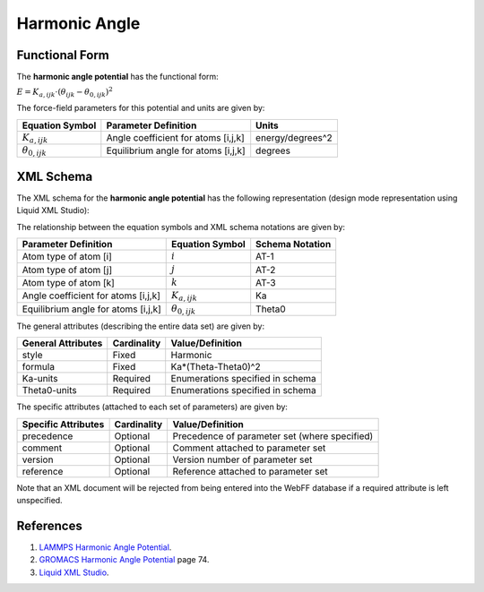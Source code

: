 .. _Angle-Harmonic:

Harmonic Angle  
=============

Functional Form
---------------

The **harmonic angle potential** has the functional form:

:math:`E = {K_{a,ijk}} \cdot \left( {{\theta_{ijk}} - {\theta_{0,ijk}}} \right)^2`

The force-field parameters for this potential and units are given by:

====================== ======================================== ================
**Equation Symbol**    **Parameter Definition**                 **Units**
---------------------- ---------------------------------------- ----------------
:math:`K_{a,ijk}`      Angle coefficient for atoms [i,j,k]      energy/degrees^2
:math:`\theta_{0,ijk}` Equilibrium angle for atoms [i,j,k]      degrees
====================== ======================================== ================


XML Schema
----------

The XML schema for the **harmonic angle potential** has the following representation (design mode representation using Liquid XML Studio):

.. image:: ../../images/Angle-Harmonic.png
	:align: left

The relationship between the equation symbols and XML schema notations are given by:

+-------------------------------------+------------------------+---------------------+
| **Parameter Definition**            | **Equation Symbol**    | **Schema Notation** |
+-------------------------------------+------------------------+---------------------+
| Atom type of atom [i]               | :math:`i`              | AT-1                |
+-------------------------------------+------------------------+---------------------+
| Atom type of atom [j]               | :math:`j`              | AT-2                |
+-------------------------------------+------------------------+---------------------+
| Atom type of atom [k]               | :math:`k`              | AT-3                |
+-------------------------------------+------------------------+---------------------+
| Angle coefficient for atoms [i,j,k] | :math:`K_{a,ijk}`      | Ka                  |
+-------------------------------------+------------------------+---------------------+
| Equilibrium angle for atoms [i,j,k] | :math:`\theta_{0,ijk}` | Theta0              |
+-------------------------------------+------------------------+---------------------+

The general attributes (describing the entire data set) are given by:

====================== =============== =======================================
**General Attributes** **Cardinality** **Value/Definition**               
---------------------- --------------- ---------------------------------------
style                  Fixed           Harmonic
formula                Fixed           Ka*(Theta-Theta0)^2
Ka-units               Required        Enumerations specified in schema
Theta0-units           Required        Enumerations specified in schema
====================== =============== =======================================

The specific attributes (attached to each set of parameters) are given by:

======================= =============== =============================================
**Specific Attributes** **Cardinality** **Value/Definition**               
----------------------- --------------- ---------------------------------------------
precedence              Optional        Precedence of parameter set (where specified)
comment                 Optional        Comment attached to parameter set
version                 Optional        Version number of parameter set
reference               Optional        Reference attached to parameter set 
======================= =============== =============================================

Note that an XML document will be rejected from being entered into the WebFF database if a required attribute is left unspecified. 

References
----------

1. `LAMMPS Harmonic Angle Potential`_.

2. `GROMACS Harmonic Angle Potential`_ page 74.

3. `Liquid XML Studio`_.

.. _LAMMPS Harmonic Angle Potential: http://lammps.sandia.gov/doc/angle_harmonic.html

.. _GROMACS Harmonic Angle Potential: http://manual.gromacs.org/documentation/2016.3/manual-2016.3.pdf

.. _Liquid XML Studio: https://www.liquid-technologies.com/

